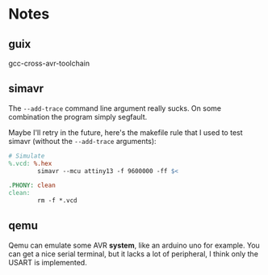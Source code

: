 * Notes

** guix

gcc-cross-avr-toolchain

** simavr

The =--add-trace= command line argument really sucks. On some
combination the program simply segfault.

Maybe I'll retry in the future, here's the makefile rule that I used
to test simavr (without the =--add-trace= arguments):

#+begin_src makefile
  # Simulate
  %.vcd: %.hex
          simavr --mcu attiny13 -f 9600000 -ff $<

  .PHONY: clean
  clean:
          rm -f *.vcd
#+end_src

** qemu

Qemu can emulate some AVR **system**, like an arduino uno for
example. You can get a nice serial terminal, but it lacks a lot of
peripheral, I think only the USART is implemented.
